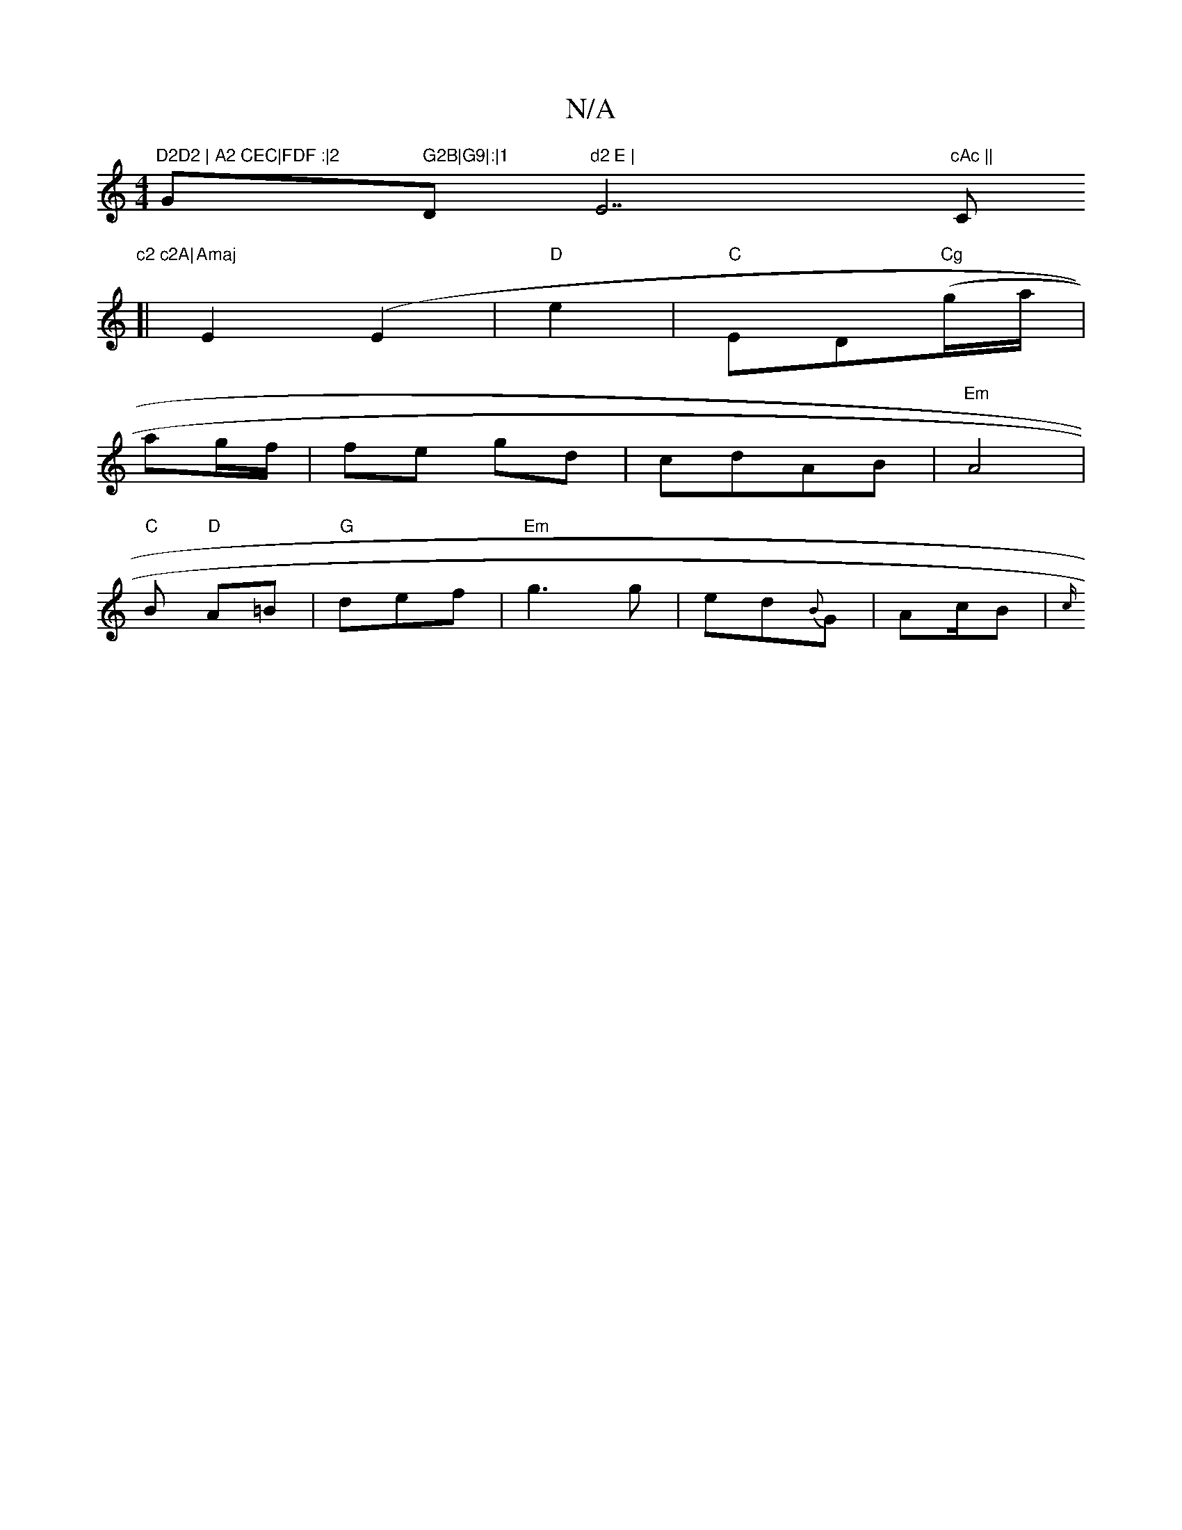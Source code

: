 X:1
T:N/A
M:4/4
R:N/A
K:Cmajor
7"D2D2 | A2 CEC|FDF :|2 "G" G2B|G9|:|1 "D"d2 E | "E7"cAc ||"C"c2 c2A|
[|
"Amaj"E2(E2 |"D" e2 |"C"ED"Cg"(g/a/|
ag/f/|fe gd | cdAB | "Em"A4 |
"C" B "D"A=B | "G"def|"Em"g3 g| ed{B}G | A{/}c/B | {c/}"D/D"